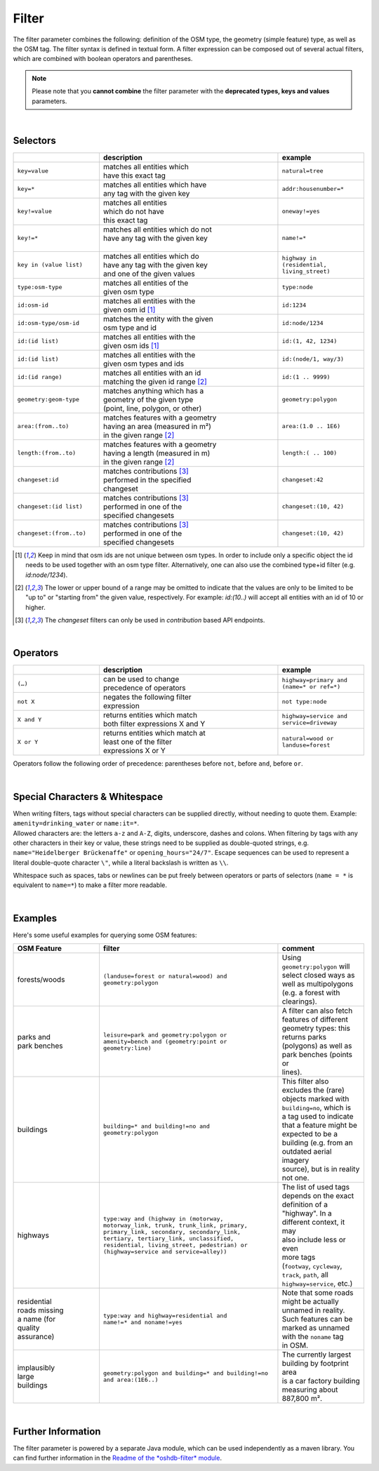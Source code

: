 Filter
======

The filter parameter combines the following: definition of the OSM type, 
the geometry (simple feature) type, as well as the OSM tag. The filter syntax is defined in textual form. 
A filter expression can be composed out of several actual filters, which are combined with boolean operators and parentheses.

.. note:: Please note that you **cannot combine**
          the filter parameter with the **deprecated types, keys and values** parameters.

|

Selectors
---------

.. table::
    :widths: 24 50 24

    +-------------------------+------------------------------------+------------------------+
    |                         | **description**                    | **example**            |
    +=========================+====================================+========================+
    | ``key=value``           | | matches all entities which       | ``natural=tree``       |
    |                         | | have this exact tag              |                        |
    +-------------------------+------------------------------------+------------------------+
    | ``key=*``               | | matches all entities which have  | ``addr:housenumber=*`` |
    |                         | | any tag with the given key       |                        |
    +-------------------------+------------------------------------+------------------------+
    | ``key!=value``          | | matches all entities             | ``oneway!=yes``        |
    |                         | | which do not have                |                        |
    |                         | | this exact tag                   |                        |
    +-------------------------+------------------------------------+------------------------+
    | ``key!=*``              | | matches all entities which do not| ``name!=*``            |
    |                         | | have any tag with the given key  |                        |
    |                         | |                                  |                        |
    +-------------------------+------------------------------------+------------------------+
    | ``key in (value list)`` | | matches all entities which do    | ``highway in           |
    |                         | | have any tag with the given key  | (residential,          |
    |                         | | and one of the given values      | living_street)``       |
    +-------------------------+------------------------------------+------------------------+
    | ``type:osm-type``       | | matches all entities of the      | ``type:node``          |
    |                         | | given osm type                   |                        |
    +-------------------------+------------------------------------+------------------------+
    | ``id:osm-id``           | | matches all entities with the    | ``id:1234``            |
    |                         | | given osm id [1]_                |                        |
    +-------------------------+------------------------------------+------------------------+
    | ``id:osm-type/osm-id``  | | matches the entity with the given| ``id:node/1234``       |
    |                         | | osm type and id                  |                        |
    +-------------------------+------------------------------------+------------------------+
    | ``id:(id list)``        | | matches all entities with the    | ``id:(1, 42, 1234)``   |
    |                         | | given osm ids [1]_               |                        |
    +-------------------------+------------------------------------+------------------------+
    | ``id:(id list)``        | | matches all entities with the    | ``id:(node/1, way/3)`` |
    |                         | | given osm types and ids          |                        |
    +-------------------------+------------------------------------+------------------------+
    | ``id:(id range)``       | | matches all entities with an id  | ``id:(1 .. 9999)``     |
    |                         | | matching the given id range [2]_ |                        |
    +-------------------------+------------------------------------+------------------------+
    | ``geometry:geom-type``  | | matches anything which has a     | ``geometry:polygon``   |
    |                         | | geometry of the given type       |                        |
    |                         | | (point, line, polygon, or other) |                        |
    +-------------------------+------------------------------------+------------------------+
    | ``area:(from..to)``     | | matches features with a geometry | ``area:(1.0 .. 1E6)``  |
    |                         | | having an area (measured in m²)  |                        |
    |                         | | in the given range [2]_          |                        |
    +-------------------------+------------------------------------+------------------------+
    | ``length:(from..to)``   | | matches features with a geometry | ``length:( .. 100)``   |
    |                         | | having a length (measured in m)  |                        |
    |                         | | in the given range [2]_          |                        |
    +-------------------------+------------------------------------+------------------------+
    | ``changeset:id``        | | matches contributions [3]_       | ``changeset:42``       |
    |                         | | performed in the specified       |                        |
    |                         | | changeset                        |                        |
    +-------------------------+------------------------------------+------------------------+
    | ``changeset:(id list)`` | | matches contributions [3]_       | ``changeset:(10, 42)`` |
    |                         | | performed in one of the          |                        |
    |                         | | specified changesets             |                        |
    +-------------------------+------------------------------------+------------------------+
    | ``changeset:(from..to)``| | matches contributions [3]_       | ``changeset:(10, 42)`` |
    |                         | | performed in one of the          |                        |
    |                         | | specified changesets             |                        |
    +-------------------------+------------------------------------+------------------------+
.. [1] Keep in mind that osm ids are not unique between osm types. In order to include only a specific object the id needs to be used together with an osm type filter. Alternatively, one can also use the combined type+id filter (e.g. `id:node/1234`).
.. [2] The lower or upper bound of a range may be omitted to indicate that the values are only to be limited to be "up to" or "starting from" the given value, respectively. For example: `id:(10..)` will accept all entities with an id of 10 or higher.
.. [3] The `changeset` filters can only be used in `contribution` based API endpoints.

|

Operators
---------

.. table::
    :widths: 24 50 24

    +------------------------+------------------------------------+------------------------+
    |                        | **description**                    | **example**            |
    +========================+====================================+========================+
    | ``(…)``                | | can be used to change            | ``highway=primary and  |
    |                        | | precedence of operators          | (name=* or ref=*)``    |
    +------------------------+------------------------------------+------------------------+
    | ``not X``              | | negates the following filter     | ``not type:node``      |
    |                        | | expression                       |                        |
    +------------------------+------------------------------------+------------------------+
    | ``X and Y``            | | returns entities which match     | ``highway=service and  |
    |                        | | both filter expressions X and Y  | service=driveway``     |
    +------------------------+------------------------------------+------------------------+
    | ``X or Y``             | | returns entities which match at  | ``natural=wood or      |
    |                        | | least one of the filter          | landuse=forest``       |
    |                        | | expressions X or Y               |                        |
    +------------------------+------------------------------------+------------------------+

Operators follow the following order of precedence: parentheses before ``not``, before ``and``, before ``or``.

|

Special Characters & Whitespace
-------------------------------

| When writing filters, tags without special characters can be supplied directly, without needing 
  to quote them. Example: ``amenity=drinking_water`` or ``name:it=*``. 
| Allowed characters are: the letters ``a-z`` and ``A-Z``, digits, underscore, dashes and colons.
  When filtering by tags with any other characters in their key or value, these strings need to be supplied as
  double-quoted strings, e.g. ``name="Heidelberger Brückenaffe"`` or ``opening_hours="24/7"``. Escape sequences can be used to
  represent a literal double-quote character ``\"``, while a literal backslash is written as ``\\``.


Whitespace such as spaces, tabs or newlines can be put freely between operators or parts of selectors (``name = *`` is
equivalent to ``name=*``) to make a filter more readable.

|

Examples
--------

Here's some useful examples for querying some OSM features:

.. table::
    :widths: 24 50 24

    +------------------+--------------------------------------------------------+------------------------------+
    | **OSM Feature**  | **filter**                                             | **comment**                  |
    +==================+========================================================+==============================+
    | | forests/woods  | | ``(landuse=forest or natural=wood) and``             | | Using                      |
    |                  | | ``geometry:polygon``                                 | | ``geometry:polygon`` will  |
    |                  |                                                        | | select closed ways as      |
    |                  |                                                        | | well as multipolygons      |
    |                  |                                                        | | (e.g. a forest with        |
    |                  |                                                        | | clearings).                |
    +------------------+--------------------------------------------------------+------------------------------+
    | | parks and      | | ``leisure=park and geometry:polygon or``             | | A filter can also fetch    |
    | | park benches   | | ``amenity=bench and (geometry:point or``             | | features of different      |
    |                  | | ``geometry:line)``                                   | | geometry types: this       |
    |                  |                                                        | | returns parks              |
    |                  |                                                        | | (polygons) as well as      |
    |                  |                                                        | | park benches (points or    |
    |                  |                                                        | | lines).                    |
    +------------------+--------------------------------------------------------+------------------------------+
    | | buildings      | | ``building=* and building!=no and``                  | | This filter also           |
    |                  | | ``geometry:polygon``                                 | | excludes the (rare)        |
    |                  |                                                        | | objects marked with        |
    |                  |                                                        | | ``building=no``, which is  |
    |                  |                                                        | | a tag used to indicate     |
    |                  |                                                        | | that a feature might be    |
    |                  |                                                        | | expected to be a           |
    |                  |                                                        | | building (e.g. from an     |
    |                  |                                                        | | outdated aerial imagery    |
    |                  |                                                        | | source), but is in reality |
    |                  |                                                        | | not one.                   |
    +------------------+--------------------------------------------------------+------------------------------+
    | | highways       | | ``type:way and (highway in (motorway,``              | | The list of used tags      |
    |                  | | ``motorway_link, trunk, trunk_link, primary,``       | | depends on the exact       |
    |                  | | ``primary_link, secondary, secondary_link,``         | | definition of a            |
    |                  | | ``tertiary, tertiary_link, unclassified,``           | | "highway". In a            |
    |                  | | ``residential, living_street, pedestrian) or``       | | different context, it may  |
    |                  | | ``(highway=service and service=alley))``             | | also include less or even  |
    |                  |                                                        | | more tags                  |
    |                  |                                                        | | (``footway``, ``cycleway``,|
    |                  |                                                        | | ``track``, ``path``, all   |
    |                  |                                                        | | ``highway=service``, etc.) |
    +------------------+--------------------------------------------------------+------------------------------+
    | | residential    | | ``type:way and highway=residential and``             | | Note that some roads       |
    | | roads missing  | | ``name!=* and noname!=yes``                          | | might be actually          |
    | | a name (for    |                                                        | | unnamed in reality.        |
    | | quality        |                                                        | | Such features can be       |
    | | assurance)     |                                                        | | marked as unnamed          |
    |                  |                                                        | | with the ``noname`` tag    |
    |                  |                                                        | | in OSM.                    |
    +------------------+--------------------------------------------------------+------------------------------+
    | | implausibly    | | ``geometry:polygon and building=* and building!=no`` | | The currently largest      |
    | | large          | | ``and area:(1E6..)``                                 | | building by footprint area |
    | | buildings      |                                                        | | is a car factory building  |
    |                  |                                                        | | measuring about 887,800 m².|
    +------------------+--------------------------------------------------------+------------------------------+
     
|

Further Information
-------------------

The filter parameter is powered by a separate Java module, which can be used independently as a maven library.
You can find further information in the `Readme of the *oshdb-filter* module <https://github.com/GIScience/oshdb/tree/master/oshdb-filter>`_.

